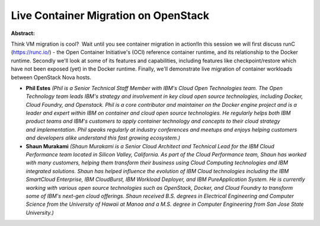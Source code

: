 Live Container Migration on OpenStack
~~~~~~~~~~~~~~~~~~~~~~~~~~~~~~~~~~~~~

**Abstract:**

Think VM migration is cool?  Wait until you see container migration in action!In this session we will first discuss runC (https://runc.io/) - the Open Container Initiative's (OCI) reference container runtime, and its relationship to the Docker runtime. Secondly we'll look at some of its features and capabilities, including features like checkpoint/restore which have not been exposed (yet) in the Docker runtime. Finally, we'll demonstrate live migration of container workloads between OpenStack Nova hosts.


* **Phil Estes** *(Phil is a Senior Technical Staff Member with IBM's Cloud Open Technologies team. The Open Technology team leads IBM's strategy and involvement in key cloud open source technologies, including Docker, Cloud Foundry, and Openstack. Phil is a core contributor and maintainer on the Docker engine project and is a leader and expert within IBM on container and cloud open source technologies. He regularly helps both IBM product teams and IBM's customers to apply container technology and concepts to their cloud strategy and implementation. Phil speaks regularly at industry conferences and meetups and enjoys helping customers and developers alike understand this fast growing ecosystem.)*

* **Shaun Murakami** *(Shaun Murakami is a Senior Cloud Architect and Technical Lead for the IBM Cloud Performance team located in Silicon Valley, California. As part of the Cloud Performance team, Shaun has worked with many customers, helping them transform their business using Cloud Computing technologies and IBM integrated solutions. Shaun has helped influence the evolution of IBM Cloud technologies including the IBM SmartCloud Enterprise, IBM CloudBurst, IBM Workload Deployer, and IBM PureApplication System. He is currently working with various open source technologies such as OpenStack, Docker, and Cloud Foundry to transform some of IBM's next-gen cloud offerings. Shaun received B.S. degrees in Electrical Engineering and Computer Science from the University of Hawaii at Manoa and a M.S. degree in Computer Engineering from San Jose State University.)*
